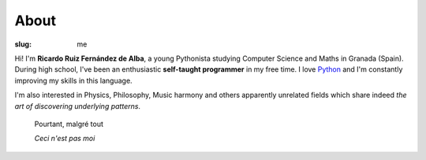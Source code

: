 About
#####

:slug: me

Hi! I'm **Ricardo Ruiz Fernández de Alba**, a young Pythonista studying Computer
Science and Maths in Granada (Spain). During high school, I've been an
enthusiastic **self-taught programmer** in my free time. I love `Python`__ and I'm
constantly improving my skills in this language.

__ http://www.python.org

I'm also interested in Physics, Philosophy, Music harmony and others apparently
unrelated fields which share indeed *the art of discovering underlying patterns*.

    Pourtant, malgré tout

    *Ceci n'est pas moi*
